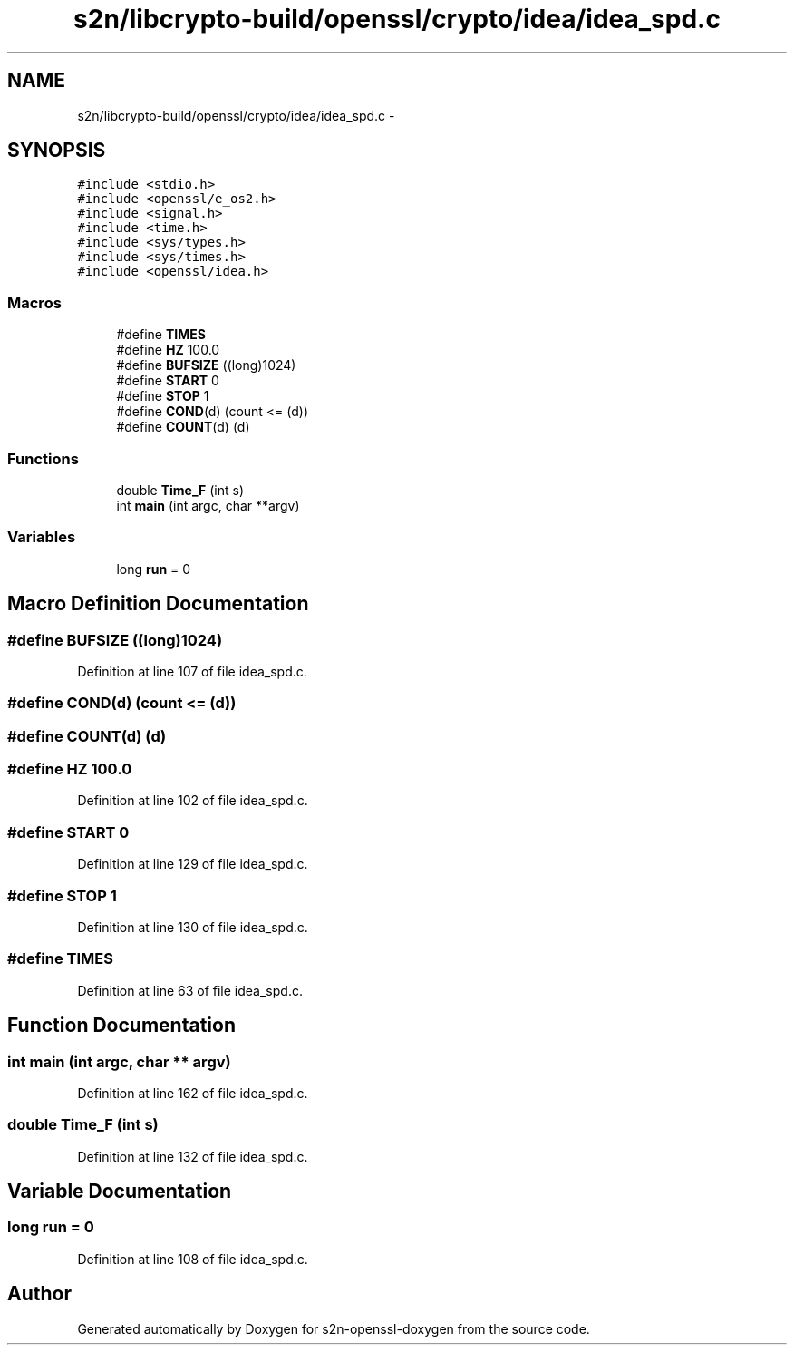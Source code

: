 .TH "s2n/libcrypto-build/openssl/crypto/idea/idea_spd.c" 3 "Thu Jun 30 2016" "s2n-openssl-doxygen" \" -*- nroff -*-
.ad l
.nh
.SH NAME
s2n/libcrypto-build/openssl/crypto/idea/idea_spd.c \- 
.SH SYNOPSIS
.br
.PP
\fC#include <stdio\&.h>\fP
.br
\fC#include <openssl/e_os2\&.h>\fP
.br
\fC#include <signal\&.h>\fP
.br
\fC#include <time\&.h>\fP
.br
\fC#include <sys/types\&.h>\fP
.br
\fC#include <sys/times\&.h>\fP
.br
\fC#include <openssl/idea\&.h>\fP
.br

.SS "Macros"

.in +1c
.ti -1c
.RI "#define \fBTIMES\fP"
.br
.ti -1c
.RI "#define \fBHZ\fP   100\&.0"
.br
.ti -1c
.RI "#define \fBBUFSIZE\fP   ((long)1024)"
.br
.ti -1c
.RI "#define \fBSTART\fP   0"
.br
.ti -1c
.RI "#define \fBSTOP\fP   1"
.br
.ti -1c
.RI "#define \fBCOND\fP(d)   (count <= (d))"
.br
.ti -1c
.RI "#define \fBCOUNT\fP(d)   (d)"
.br
.in -1c
.SS "Functions"

.in +1c
.ti -1c
.RI "double \fBTime_F\fP (int s)"
.br
.ti -1c
.RI "int \fBmain\fP (int argc, char **argv)"
.br
.in -1c
.SS "Variables"

.in +1c
.ti -1c
.RI "long \fBrun\fP = 0"
.br
.in -1c
.SH "Macro Definition Documentation"
.PP 
.SS "#define BUFSIZE   ((long)1024)"

.PP
Definition at line 107 of file idea_spd\&.c\&.
.SS "#define COND(d)   (count <= (d))"

.SS "#define COUNT(d)   (d)"

.SS "#define HZ   100\&.0"

.PP
Definition at line 102 of file idea_spd\&.c\&.
.SS "#define START   0"

.PP
Definition at line 129 of file idea_spd\&.c\&.
.SS "#define STOP   1"

.PP
Definition at line 130 of file idea_spd\&.c\&.
.SS "#define TIMES"

.PP
Definition at line 63 of file idea_spd\&.c\&.
.SH "Function Documentation"
.PP 
.SS "int main (int argc, char ** argv)"

.PP
Definition at line 162 of file idea_spd\&.c\&.
.SS "double Time_F (int s)"

.PP
Definition at line 132 of file idea_spd\&.c\&.
.SH "Variable Documentation"
.PP 
.SS "long run = 0"

.PP
Definition at line 108 of file idea_spd\&.c\&.
.SH "Author"
.PP 
Generated automatically by Doxygen for s2n-openssl-doxygen from the source code\&.
